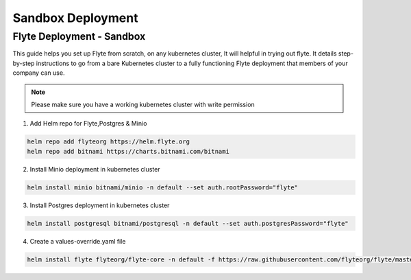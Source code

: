 .. _deployment-sandbox:

##################
Sandbox Deployment
##################

**************************
Flyte Deployment - Sandbox
**************************
This guide helps you set up Flyte from scratch, on any kubernetes cluster, It will helpful in trying out flyte. It details step-by-step instructions to go from a bare Kubernetes cluster to a fully functioning Flyte deployment that members of your company can use.

.. note::

  Please make sure you have a working kubernetes cluster with write permission


1. Add Helm repo for Flyte,Postgres & Minio

.. code-block::

 helm repo add flyteorg https://helm.flyte.org
 helm repo add bitnami https://charts.bitnami.com/bitnami

2. Install Minio deployment in kubernetes cluster

.. code-block::

 helm install minio bitnami/minio -n default --set auth.rootPassword="flyte"

3. Install Postgres deployment in kubernetes cluster

.. code-block::

 helm install postgresql bitnami/postgresql -n default --set auth.postgresPassword="flyte"

4. Create a values-override.yaml file

.. code-block::

 helm install flyte flyteorg/flyte-core -n default -f https://raw.githubusercontent.com/flyteorg/flyte/master/charts/flyte-core/values-sandbox.yaml

